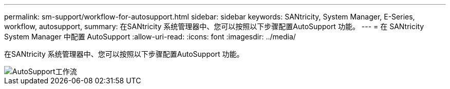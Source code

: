 ---
permalink: sm-support/workflow-for-autosupport.html 
sidebar: sidebar 
keywords: SANtricity, System Manager, E-Series, workflow, autosupport, 
summary: 在SANtricity 系统管理器中、您可以按照以下步骤配置AutoSupport 功能。 
---
= 在 SANtricity System Manager 中配置 AutoSupport
:allow-uri-read: 
:icons: font
:imagesdir: ../media/


[role="lead"]
在SANtricity 系统管理器中、您可以按照以下步骤配置AutoSupport 功能。

image::../media/sam1130-flw-support-asup-setup.gif[AutoSupport工作流]
